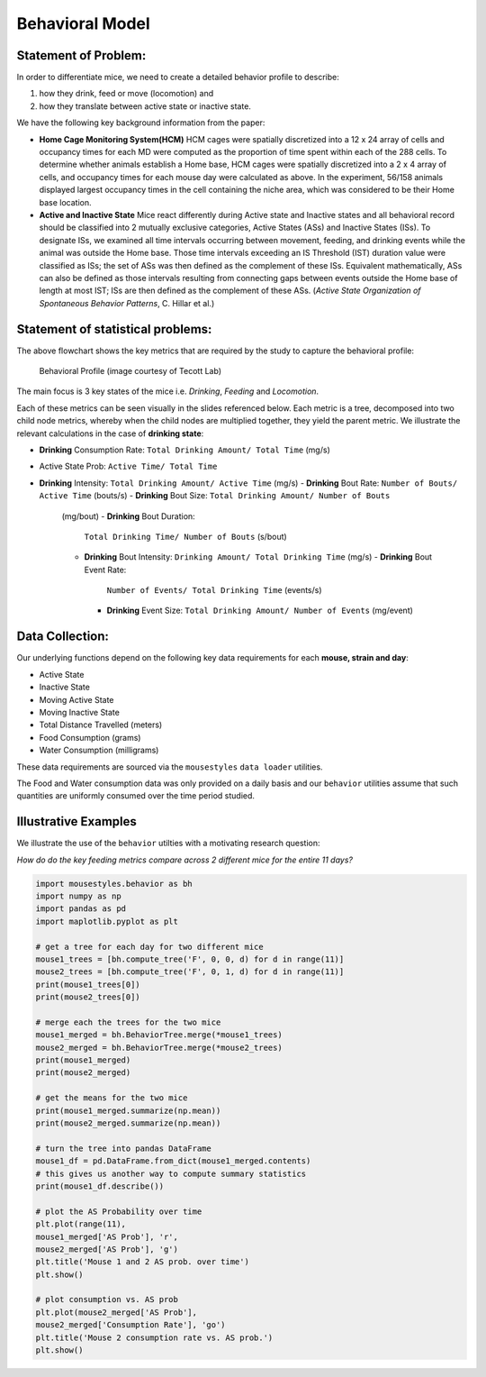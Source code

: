 .. _behavior:

Behavioral Model
================

Statement of Problem:
---------------------

In order to differentiate mice, we need to create a detailed behavior
profile to describe:

1. how they drink, feed or move (locomotion) and
2. how they translate between active state or inactive state.

We have the following key background information from the paper:

-  **Home Cage Monitoring System(HCM)** HCM cages were spatially
   discretized into a 12 x 24 array of cells and occupancy times for
   each MD were computed as the proportion of time spent within each of
   the 288 cells. To determine whether animals establish a Home base,
   HCM cages were spatially discretized into a 2 x 4 array of cells, and
   occupancy times for each mouse day were calculated as above. In the
   experiment, 56/158 animals displayed largest occupancy times in the
   cell containing the niche area, which was considered to be their Home
   base location.


-  **Active and Inactive State** Mice react differently during
   Active state and Inactive states and
   all behavioral record should be classified into 2 mutually exclusive
   categories, Active States (ASs) and Inactive States (ISs). To
   designate ISs, we examined all time intervals occurring between
   movement, feeding, and drinking events while the animal was outside
   the Home base. Those time intervals exceeding an IS Threshold (IST)
   duration value were classified as ISs; the set of ASs was then
   defined as the complement of these ISs. Equivalent mathematically,
   ASs can also be defined as those intervals resulting from connecting
   gaps between events outside the Home base of length at most IST; ISs
   are then defined as the complement of these ASs. (*Active State
   Organization of Spontaneous Behavior Patterns*, C. Hillar et al.)

Statement of statistical problems:
----------------------------------

The above flowchart shows the key metrics that are required by the study
to capture the behavioral profile:

.. figure:: figure/project1_behavior_profile.png
   :alt: alt tag

   Behavioral Profile (image courtesy of Tecott Lab)

The main focus is 3 key states of the mice i.e. *Drinking*, *Feeding* and
*Locomotion*.

Each of these metrics can be seen visually in the slides referenced
below. Each metric is a tree, decomposed into two child node metrics,
whereby when the child nodes are multiplied together, they yield the
parent metric. We illustrate the relevant calculations in the case
of **drinking state**:

-  **Drinking** Consumption Rate: ``Total Drinking Amount/ Total Time`` (mg/s)
-  Active State Prob: ``Active Time/ Total Time``
-  **Drinking** Intensity: ``Total Drinking Amount/ Active Time`` (mg/s)
   -  **Drinking** Bout Rate: ``Number of Bouts/ Active Time`` (bouts/s)
   -  **Drinking** Bout Size: ``Total Drinking Amount/ Number of Bouts``
      (mg/bout)
      -  **Drinking** Bout Duration:
         ``Total Drinking Time/ Number of Bouts`` (s/bout)
      -  **Drinking** Bout Intensity:
         ``Drinking Amount/ Total Drinking Time`` (mg/s)
         -  **Drinking** Bout Event Rate:
            ``Number of Events/ Total Drinking Time`` (events/s)
         -  **Drinking** Event Size:
            ``Total Drinking Amount/ Number of Events`` (mg/event)

Data Collection:
----------------

Our underlying functions depend on the following key data
requirements for each **mouse, strain and day**:

- Active State
- Inactive State
- Moving Active State
- Moving Inactive State
- Total Distance Travelled (meters)
- Food Consumption (grams)
- Water Consumption (milligrams)

These data requirements are sourced via the ``mousestyles`` ``data
loader`` utilities.

The Food and Water consumption data was only provided on a daily
basis and our ``behavior`` utilities assume that such quantities
are uniformly consumed over the time period studied.

Illustrative Examples
---------------------

We illustrate the use of the ``behavior`` utilties with a
motivating research question:

*How do do the key feeding metrics compare across 2 different mice
for the entire 11 days?*

.. code-block:: python

   import mousestyles.behavior as bh
   import numpy as np
   import pandas as pd
   import maplotlib.pyplot as plt

   # get a tree for each day for two different mice
   mouse1_trees = [bh.compute_tree('F', 0, 0, d) for d in range(11)]
   mouse2_trees = [bh.compute_tree('F', 0, 1, d) for d in range(11)]
   print(mouse1_trees[0])
   print(mouse2_trees[0])

   # merge each the trees for the two mice
   mouse1_merged = bh.BehaviorTree.merge(*mouse1_trees)
   mouse2_merged = bh.BehaviorTree.merge(*mouse2_trees)
   print(mouse1_merged)
   print(mouse2_merged)

   # get the means for the two mice
   print(mouse1_merged.summarize(np.mean))
   print(mouse2_merged.summarize(np.mean))

   # turn the tree into pandas DataFrame
   mouse1_df = pd.DataFrame.from_dict(mouse1_merged.contents)
   # this gives us another way to compute summary statistics
   print(mouse1_df.describe())

   # plot the AS Probability over time
   plt.plot(range(11),
   mouse1_merged['AS Prob'], 'r',
   mouse2_merged['AS Prob'], 'g')
   plt.title('Mouse 1 and 2 AS prob. over time')
   plt.show()

   # plot consumption vs. AS prob
   plt.plot(mouse2_merged['AS Prob'],
   mouse2_merged['Consumption Rate'], 'go')
   plt.title('Mouse 2 consumption rate vs. AS prob.')
   plt.show()

.. plot:: report/plots/behavior_example.py


